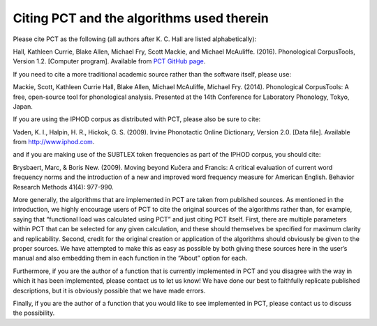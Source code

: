 .. _citing_pct:

******************************************
Citing PCT and the algorithms used therein
******************************************


Please cite PCT as the following (all authors after K. C. Hall are listed
alphabetically):

Hall, Kathleen Currie, Blake Allen, Michael Fry, Scott Mackie, and
Michael McAuliffe. (2016). Phonological CorpusTools, Version 1.2.
[Computer program]. Available from `PCT GitHub page <http://phonologicalcorpustools.github.io/CorpusTools/>`_.

If you need to cite a more traditional academic source rather than the
software itself, please use:

Mackie, Scott, Kathleen Currie Hall, Blake Allen, Michael McAuliffe,
Michael Fry. (2014). Phonological CorpusTools: A free, open-source tool
for phonological analysis. Presented at the 14th Conference for Laboratory
Phonology, Tokyo, Japan.

If you are using the IPHOD corpus as distributed with PCT, please also be
sure to cite:

Vaden, K. I., Halpin, H. R., Hickok, G. S. (2009). Irvine Phonotactic Online
Dictionary, Version 2.0. [Data file]. Available from http://www.iphod.com.

and if you are making use of the SUBTLEX token frequencies as part of the
IPHOD corpus, you should cite:

Brysbaert, Marc, & Boris New. (2009). Moving beyond Kučera and Francis:
A critical evaluation of current word frequency norms and the introduction
of a new and improved word frequency measure for American English.
Behavior Research Methods 41(4): 977-990.

More generally, the algorithms that are implemented in PCT are taken from
published sources. As mentioned in the introduction, we highly encourage
users of PCT to cite the original sources of the algorithms rather than,
for example, saying that “functional load was calculated using PCT” and
just citing PCT itself. First, there are multiple parameters within PCT
that can be selected for any given calculation, and these should themselves
be specified for maximum clarity and replicability. Second, credit for the
original creation or application of the algorithms should obviously be given
to the proper sources. We have attempted to make this as easy as possible
by both giving these sources here in the user’s manual and also embedding
them in each function in the “About” option for each. 

Furthermore, if you are the author of a function that is currently implemented 
in PCT and you disagree with the way in which it has been implemented, please 
contact us to let us know! We have done our best to faithfully replicate published
descriptions, but it is obviously possible that we have made errors.

Finally, if you are the author of a function that you would like to see
implemented in PCT, please contact us to discuss the possibility.
